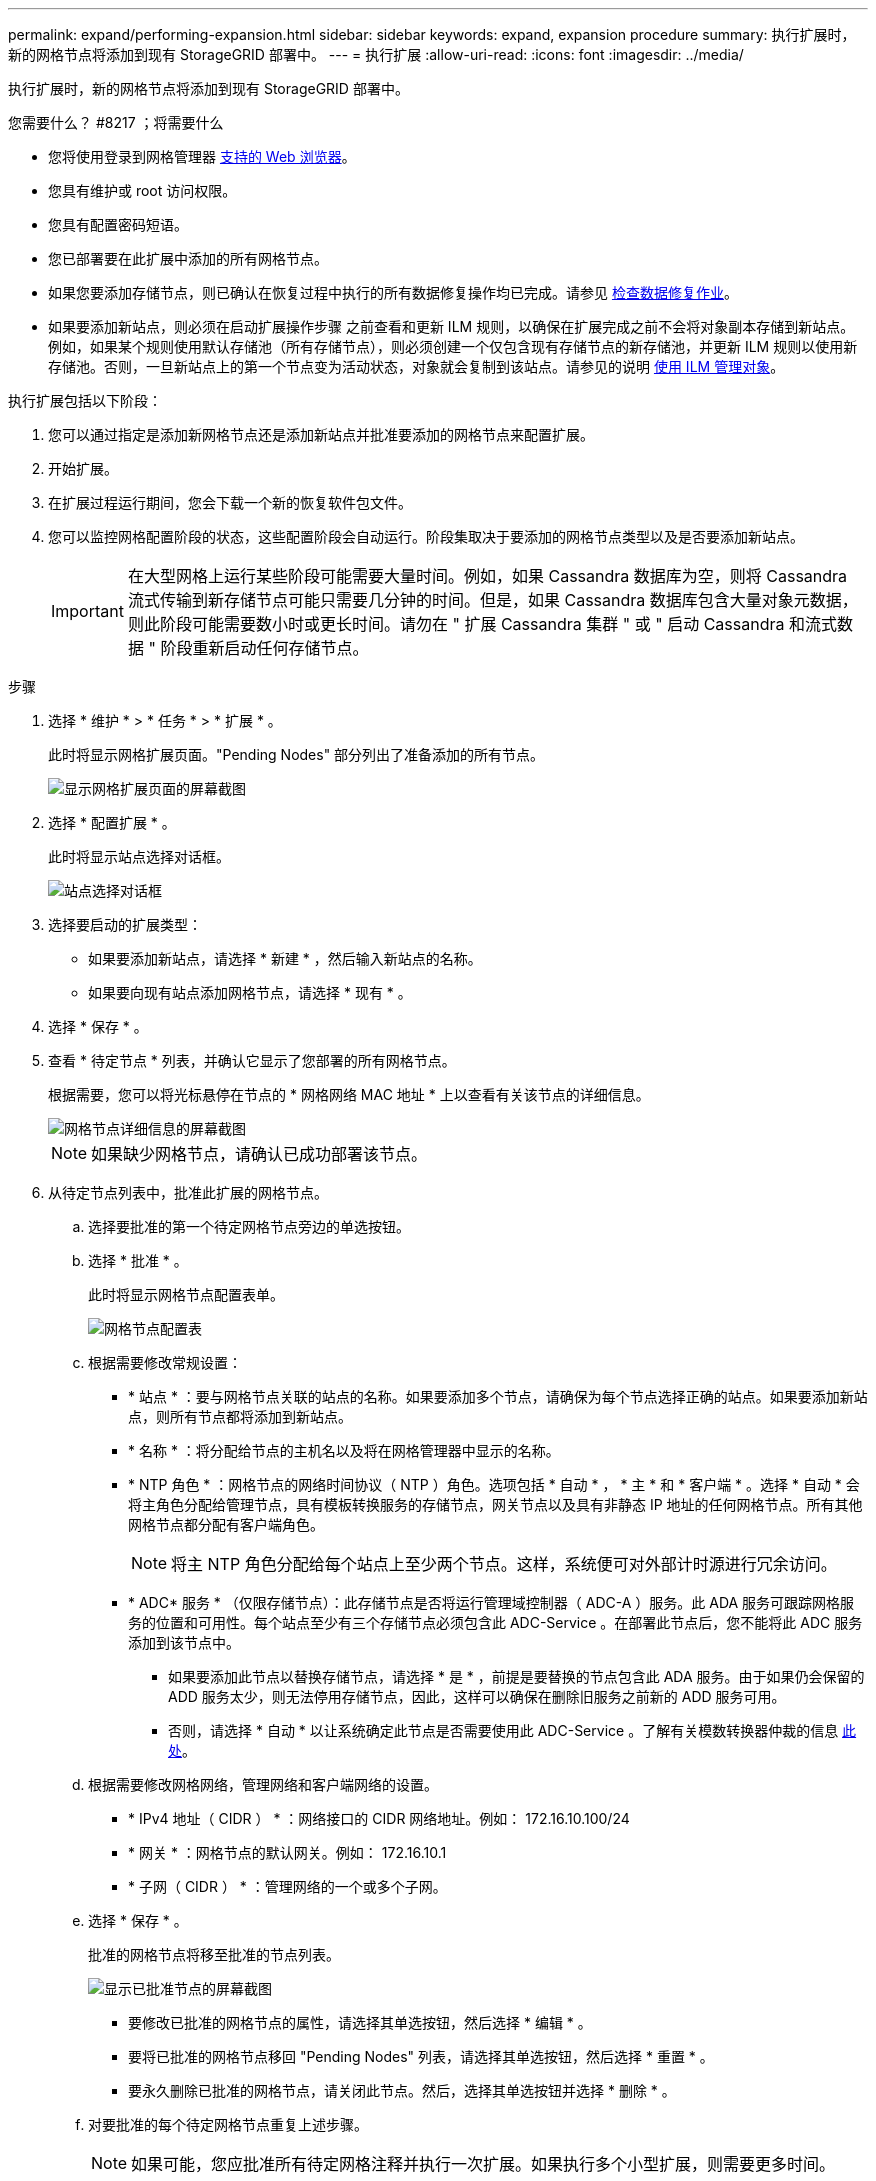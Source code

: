 ---
permalink: expand/performing-expansion.html 
sidebar: sidebar 
keywords: expand, expansion procedure 
summary: 执行扩展时，新的网格节点将添加到现有 StorageGRID 部署中。 
---
= 执行扩展
:allow-uri-read: 
:icons: font
:imagesdir: ../media/


[role="lead"]
执行扩展时，新的网格节点将添加到现有 StorageGRID 部署中。

.您需要什么？ #8217 ；将需要什么
* 您将使用登录到网格管理器 xref:../admin/web-browser-requirements.adoc[支持的 Web 浏览器]。
* 您具有维护或 root 访问权限。
* 您具有配置密码短语。
* 您已部署要在此扩展中添加的所有网格节点。
* 如果您要添加存储节点，则已确认在恢复过程中执行的所有数据修复操作均已完成。请参见 xref:../maintain/checking-data-repair-jobs.adoc[检查数据修复作业]。
* 如果要添加新站点，则必须在启动扩展操作步骤 之前查看和更新 ILM 规则，以确保在扩展完成之前不会将对象副本存储到新站点。例如，如果某个规则使用默认存储池（所有存储节点），则必须创建一个仅包含现有存储节点的新存储池，并更新 ILM 规则以使用新存储池。否则，一旦新站点上的第一个节点变为活动状态，对象就会复制到该站点。请参见的说明 xref:../ilm/index.adoc[使用 ILM 管理对象]。


执行扩展包括以下阶段：

. 您可以通过指定是添加新网格节点还是添加新站点并批准要添加的网格节点来配置扩展。
. 开始扩展。
. 在扩展过程运行期间，您会下载一个新的恢复软件包文件。
. 您可以监控网格配置阶段的状态，这些配置阶段会自动运行。阶段集取决于要添加的网格节点类型以及是否要添加新站点。
+

IMPORTANT: 在大型网格上运行某些阶段可能需要大量时间。例如，如果 Cassandra 数据库为空，则将 Cassandra 流式传输到新存储节点可能只需要几分钟的时间。但是，如果 Cassandra 数据库包含大量对象元数据，则此阶段可能需要数小时或更长时间。请勿在 " 扩展 Cassandra 集群 " 或 " 启动 Cassandra 和流式数据 " 阶段重新启动任何存储节点。



.步骤
. 选择 * 维护 * > * 任务 * > * 扩展 * 。
+
此时将显示网格扩展页面。"Pending Nodes" 部分列出了准备添加的所有节点。

+
image::../media/grid_expansion_page.png[显示网格扩展页面的屏幕截图]

. 选择 * 配置扩展 * 。
+
此时将显示站点选择对话框。

+
image::../media/configure_expansion_dialog.gif[站点选择对话框]

. 选择要启动的扩展类型：
+
** 如果要添加新站点，请选择 * 新建 * ，然后输入新站点的名称。
** 如果要向现有站点添加网格节点，请选择 * 现有 * 。


. 选择 * 保存 * 。
. 查看 * 待定节点 * 列表，并确认它显示了您部署的所有网格节点。
+
根据需要，您可以将光标悬停在节点的 * 网格网络 MAC 地址 * 上以查看有关该节点的详细信息。

+
image::../media/grid_node_details.gif[网格节点详细信息的屏幕截图]

+

NOTE: 如果缺少网格节点，请确认已成功部署该节点。

. 从待定节点列表中，批准此扩展的网格节点。
+
.. 选择要批准的第一个待定网格节点旁边的单选按钮。
.. 选择 * 批准 * 。
+
此时将显示网格节点配置表单。

+
image::../media/grid_node_configuration.gif[网格节点配置表]

.. 根据需要修改常规设置：
+
*** * 站点 * ：要与网格节点关联的站点的名称。如果要添加多个节点，请确保为每个节点选择正确的站点。如果要添加新站点，则所有节点都将添加到新站点。
*** * 名称 * ：将分配给节点的主机名以及将在网格管理器中显示的名称。
*** * NTP 角色 * ：网格节点的网络时间协议（ NTP ）角色。选项包括 * 自动 * ， * 主 * 和 * 客户端 * 。选择 * 自动 * 会将主角色分配给管理节点，具有模板转换服务的存储节点，网关节点以及具有非静态 IP 地址的任何网格节点。所有其他网格节点都分配有客户端角色。
+

NOTE: 将主 NTP 角色分配给每个站点上至少两个节点。这样，系统便可对外部计时源进行冗余访问。

*** * ADC* 服务 * （仅限存储节点）：此存储节点是否将运行管理域控制器（ ADC-A ）服务。此 ADA 服务可跟踪网格服务的位置和可用性。每个站点至少有三个存储节点必须包含此 ADC-Service 。在部署此节点后，您不能将此 ADC 服务添加到该节点中。
+
**** 如果要添加此节点以替换存储节点，请选择 * 是 * ，前提是要替换的节点包含此 ADA 服务。由于如果仍会保留的 ADD 服务太少，则无法停用存储节点，因此，这样可以确保在删除旧服务之前新的 ADD 服务可用。
**** 否则，请选择 * 自动 * 以让系统确定此节点是否需要使用此 ADC-Service 。了解有关模数转换器仲裁的信息 xref:../maintain/understanding-adc-service-quorum.adoc[此处]。




.. 根据需要修改网格网络，管理网络和客户端网络的设置。
+
*** * IPv4 地址（ CIDR ） * ：网络接口的 CIDR 网络地址。例如： 172.16.10.100/24
*** * 网关 * ：网格节点的默认网关。例如： 172.16.10.1
*** * 子网（ CIDR ） * ：管理网络的一个或多个子网。


.. 选择 * 保存 * 。
+
批准的网格节点将移至批准的节点列表。

+
image::../media/grid_expansion_approved_nodes.png[显示已批准节点的屏幕截图]

+
*** 要修改已批准的网格节点的属性，请选择其单选按钮，然后选择 * 编辑 * 。
*** 要将已批准的网格节点移回 "Pending Nodes" 列表，请选择其单选按钮，然后选择 * 重置 * 。
*** 要永久删除已批准的网格节点，请关闭此节点。然后，选择其单选按钮并选择 * 删除 * 。


.. 对要批准的每个待定网格节点重复上述步骤。
+

NOTE: 如果可能，您应批准所有待定网格注释并执行一次扩展。如果执行多个小型扩展，则需要更多时间。



. 批准所有网格节点后，输入 * 配置密码短语 * ，然后选择 * 扩展 * 。
+
几分钟后，此页面将更新以显示扩展操作步骤 的状态。如果正在执行影响单个网格节点的任务，则网格节点状态部分将列出每个网格节点的当前状态。

+

NOTE: 在此过程中，对于设备， StorageGRID 设备安装程序会显示安装从第 3 阶段移至第 4 阶段 " 完成安装 " 。阶段 4 完成后，控制器将重新启动。

+
image::../media/grid_expansion_progress.png[此图通过周围的文本进行了说明。]

+

NOTE: 站点扩展包括一项额外任务，用于为新站点配置 Cassandra 。

. 显示 * 下载恢复包 * 链接后，立即下载恢复包文件。
+
在对 StorageGRID 系统进行网格拓扑更改后，您必须尽快下载恢复包文件的更新副本。通过恢复包文件，您可以在发生故障时还原系统。

+
.. 选择下载链接。
.. 输入配置密码短语，然后选择 * 开始下载 * 。
.. 下载完成后，打开 ` .zip` 文件并确认其中包含 `gpt 备份` 目录和 ` sed_said.zip` 文件。然后，提取 ` sa_sid.zip` 文件，转到 ` /GID* _REV*` 目录，确认您可以打开 `passwords.txt` 文件。
.. 将下载的恢复软件包文件（ .zip ）复制到两个安全的单独位置。
+

IMPORTANT: 恢复包文件必须受到保护，因为它包含可用于从 StorageGRID 系统获取数据的加密密钥和密码。



. 按照说明向现有站点添加存储节点或添加新站点。


[role="tabbed-block"]
====
.将存储节点添加到现有站点
--
如果要向现有站点添加一个或多个存储节点，请查看状态消息中显示的百分比，以监控 " 启动 Cassandra 和流式传输数据 " 阶段的进度。

image::../media/grid_expansion_starting_cassandra.png[网格扩展 > 启动 Cassandra 和流式传输数据]

此百分比根据可用的 Cassandra 数据总量以及已写入新节点的数据量估计 Cassandra 流操作的完成程度。


IMPORTANT: 请勿在 " 扩展 Cassandra 集群 " 或 " 启动 Cassandra 和流式数据 " 阶段重新启动任何存储节点。对于每个新存储节点，这些阶段可能需要花费数小时才能完成，尤其是在现有存储节点包含大量对象元数据的情况下。

--
.添加新站点
--
如果要添加新站点，请使用 `nodetool status` 监控 Cassandra 流式传输的进度，并查看在 " 扩展 Cassandra 集群 " 阶段已向新站点复制多少元数据。新站点上的总数据负载应介于当前站点总负载的 20% 左右。


IMPORTANT: 请勿在 " 扩展 Cassandra 集群 " 或 " 启动 Cassandra 和流式数据 " 阶段重新启动任何存储节点。对于每个新存储节点，这些阶段可能需要花费数小时才能完成，尤其是在现有存储节点包含大量对象元数据的情况下。

--
====
. 继续监控扩展，直到所有任务均完成，并且 * 配置扩展 * 按钮再次出现。


根据您添加的网格节点类型，您必须执行其他集成和配置步骤。请参见 xref:configuring-expanded-storagegrid-system.adoc[扩展后的配置步骤]。
